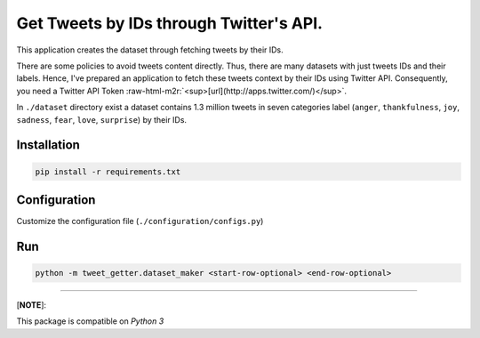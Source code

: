 .. role:: raw-html-m2r(raw)
   :format: html


Get Tweets by IDs through Twitter's API.
========================================

This application creates the dataset through fetching tweets by their IDs.

There are some policies to avoid tweets content directly. Thus, there are many datasets with just tweets IDs and their labels. Hence, I've prepared an application to fetch these tweets context by their IDs using Twitter API. Consequently, you need a Twitter API Token :raw-html-m2r:`<sup>[url](http://apps.twitter.com/)</sup>`. 

In ``./dataset`` directory exist a dataset contains 1.3 million tweets in seven categories label (\ ``anger``\ , ``thankfulness``\ , ``joy``\ , ``sadness``\ , ``fear``\ , ``love``\ , ``surprise``\ ) by their IDs.

Installation
------------

.. code-block::

   pip install -r requirements.txt

Configuration
-------------

Customize the configuration file (\ ``./configuration/configs.py``\ )

Run
---

.. code-block:: python

   python -m tweet_getter.dataset_maker <start-row-optional> <end-row-optional>

----

[\ **NOTE**\ ]:

This package is compatible on *Python 3*
